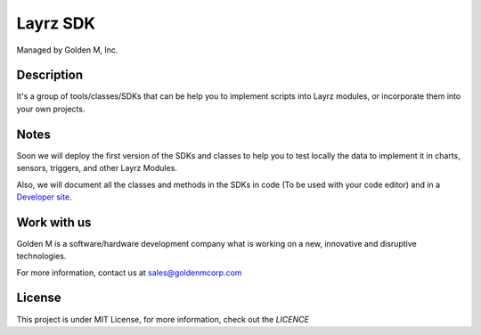 =========
Layrz SDK
=========

Managed by Golden M, Inc.

Description
~~~~~~~~~~~
It's a group of tools/classes/SDKs that can be help you to implement scripts into Layrz modules, or
incorporate them into your own projects.


Notes
~~~~~
Soon we will deploy the first version of the SDKs and classes to help you to test locally the data to
implement it in charts, sensors, triggers, and other Layrz Modules.

Also, we will document all the classes and methods in the SDKs in code (To be used with your code editor) and
in a `Developer site <https://developers.layrz.com>`_.

Work with us
~~~~~~~~~~~~
Golden M is a software/hardware development company what is working on
a new, innovative and disruptive technologies.

For more information, contact us at `sales@goldenmcorp.com <mailto:sales@goldenmcorp.com>`_

License
~~~~~~~
This project is under MIT License, for more information, check out the `LICENCE`
